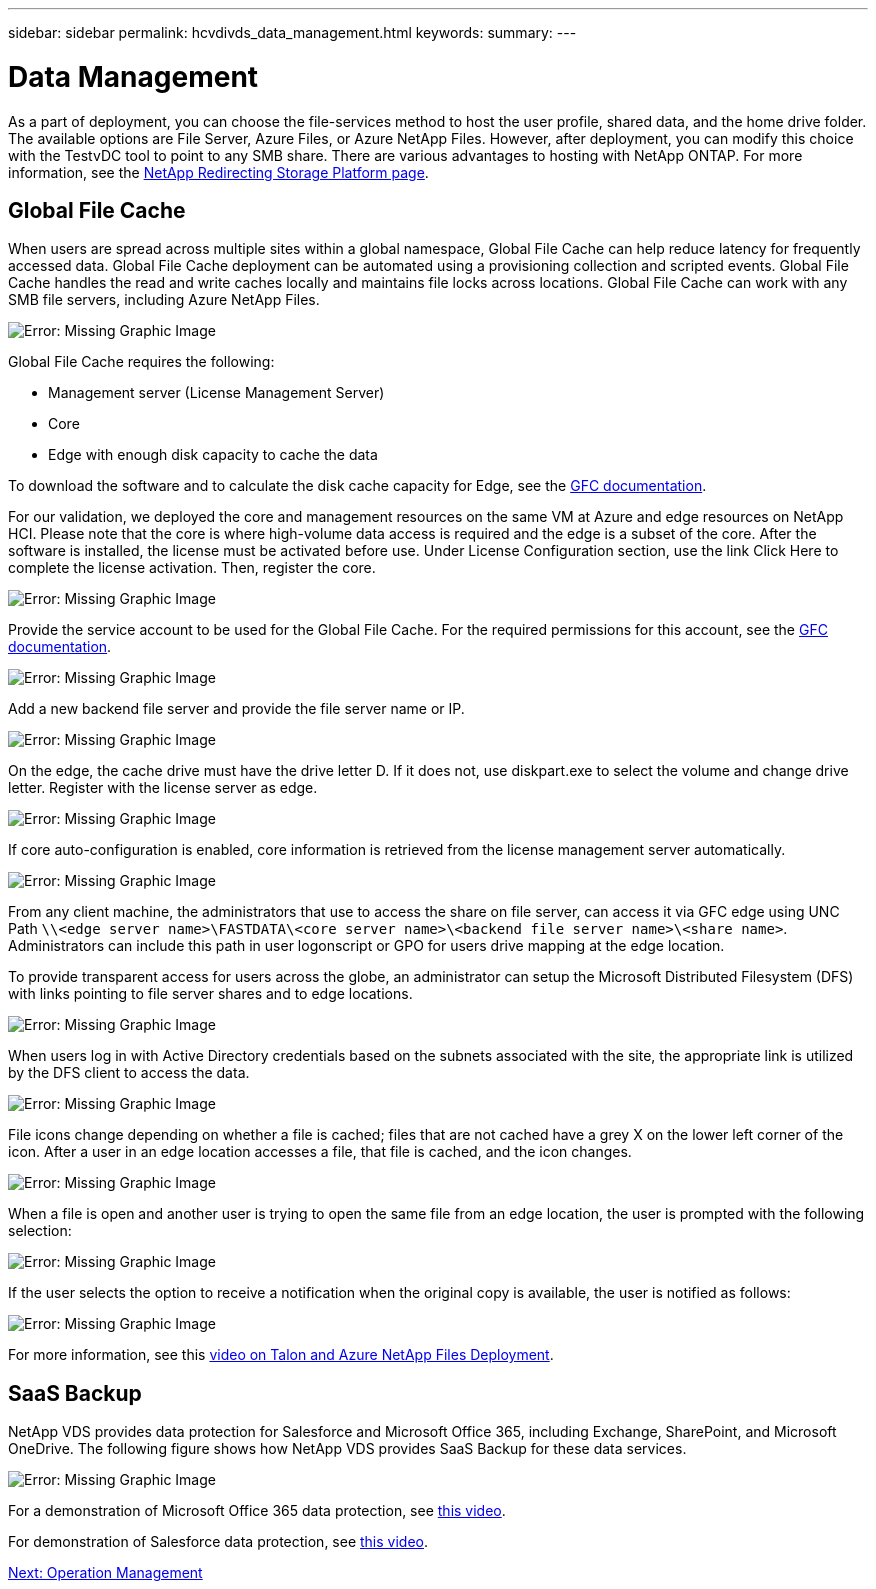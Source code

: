 ---
sidebar: sidebar
permalink: hcvdivds_data_management.html
keywords:
summary:
---

= Data Management
:hardbreaks:
:nofooter:
:icons: font
:linkattrs:
:imagesdir: ./../media/

//
// This file was created with NDAC Version 2.0 (August 17, 2020)
//
// 2020-09-24 13:21:46.216936
//

As a part of deployment, you can choose the file-services method to host the user profile, shared data, and the home drive folder. The available options are File Server, Azure Files, or Azure NetApp Files. However, after deployment, you can modify this choice with the TestvDC tool to point to any SMB share. There are various advantages to hosting with NetApp ONTAP. For more information, see the https://docs.netapp.com/us-en/virtual-desktop-service/guide_change_storage.html[NetApp Redirecting Storage Platform page^].

== Global File Cache

When users are spread across multiple sites within a global namespace, Global File Cache can help reduce latency for frequently accessed data. Global File Cache deployment can be automated using a provisioning collection and scripted events. Global File Cache handles the read and write caches locally and maintains file locks across locations. Global File Cache can work with any SMB file servers, including Azure NetApp Files.

image:hcvdivds_image13.png[Error: Missing Graphic Image]

Global File Cache requires the following:

*	Management server (License Management Server)
*	Core
*	Edge with enough disk capacity to cache the data

To download the software and to calculate the disk cache capacity for Edge, see the https://docs.netapp.com/us-en/occm/download_gfc_resources.html#download-required-resources[GFC documentation^].

For our validation, we deployed the core and management resources on the same VM at Azure and edge resources on NetApp HCI. Please note that the core is where high-volume data access is required and the edge is a subset of the core. After the software is installed, the license must be activated before use. Under License Configuration section, use the link Click Here to complete the license activation. Then, register the core.

image:hcvdivds_image27.png[Error: Missing Graphic Image]

Provide the service account to be used for the Global File Cache. For the required permissions for this account, see the https://docs.netapp.com/us-en/occm/download_gfc_resources.html#download-required-resources[GFC documentation^].

image:hcvdivds_image28.png[Error: Missing Graphic Image]

Add a new backend file server and provide the file server name or IP.

image:hcvdivds_image29.png[Error: Missing Graphic Image]

On the edge, the cache drive must have the drive letter D. If it does not, use diskpart.exe to select the volume and change drive letter. Register with the license server as edge.

image:hcvdivds_image30.png[Error: Missing Graphic Image]

If core auto-configuration is enabled, core information is retrieved from the license management server automatically.

image:hcvdivds_image31.png[Error: Missing Graphic Image]

From any client machine, the administrators that use to access the share on file server, can access it via GFC edge using UNC Path `\\<edge server name>\FASTDATA\<core server name>\<backend file server name>\<share name>`. Administrators can include this path in user logonscript or GPO for users drive mapping at the edge location.

To provide transparent access for users across the globe, an administrator can setup the Microsoft Distributed Filesystem (DFS) with links pointing to file server shares and to edge locations.

image:hcvdivds_image32.png[Error: Missing Graphic Image]

When users log in with Active Directory credentials based on the subnets associated with the site, the appropriate link is utilized by the DFS client to access the data.

image:hcvdivds_image33.png[Error: Missing Graphic Image]

File icons change depending on whether a file is cached; files that are not cached have a grey X on the lower left corner of the icon. After a user in an edge location accesses a file, that file is cached, and the icon changes.

image:hcvdivds_image34.png[Error: Missing Graphic Image]

When a file is open and another user is trying to open the same file from an edge location, the user is prompted with the following selection:

image:hcvdivds_image35.png[Error: Missing Graphic Image]

If the user selects the option to receive a notification when the original copy is available, the user is notified as follows:

image:hcvdivds_image36.png[Error: Missing Graphic Image]

For more information, see this https://www.youtube.com/watch?v=91LKb1qsLIM[video on Talon and Azure NetApp Files Deployment^].

== SaaS Backup

NetApp VDS provides data protection for Salesforce and Microsoft Office 365, including Exchange, SharePoint, and Microsoft OneDrive. The following figure shows how NetApp VDS provides SaaS Backup for these data services.

image:hcvdivds_image14.png[Error: Missing Graphic Image]

For a demonstration of Microsoft Office 365 data protection, see https://www.youtube.com/watch?v=MRPBSu8RaC0&ab_channel=NetApp[this video^].

For demonstration of Salesforce data protection, see https://www.youtube.com/watch?v=1j1l3Qwo9nw&ab_channel=NetApp[this video^].

link:hcvdivds_operation_management.html[Next: Operation Management]

